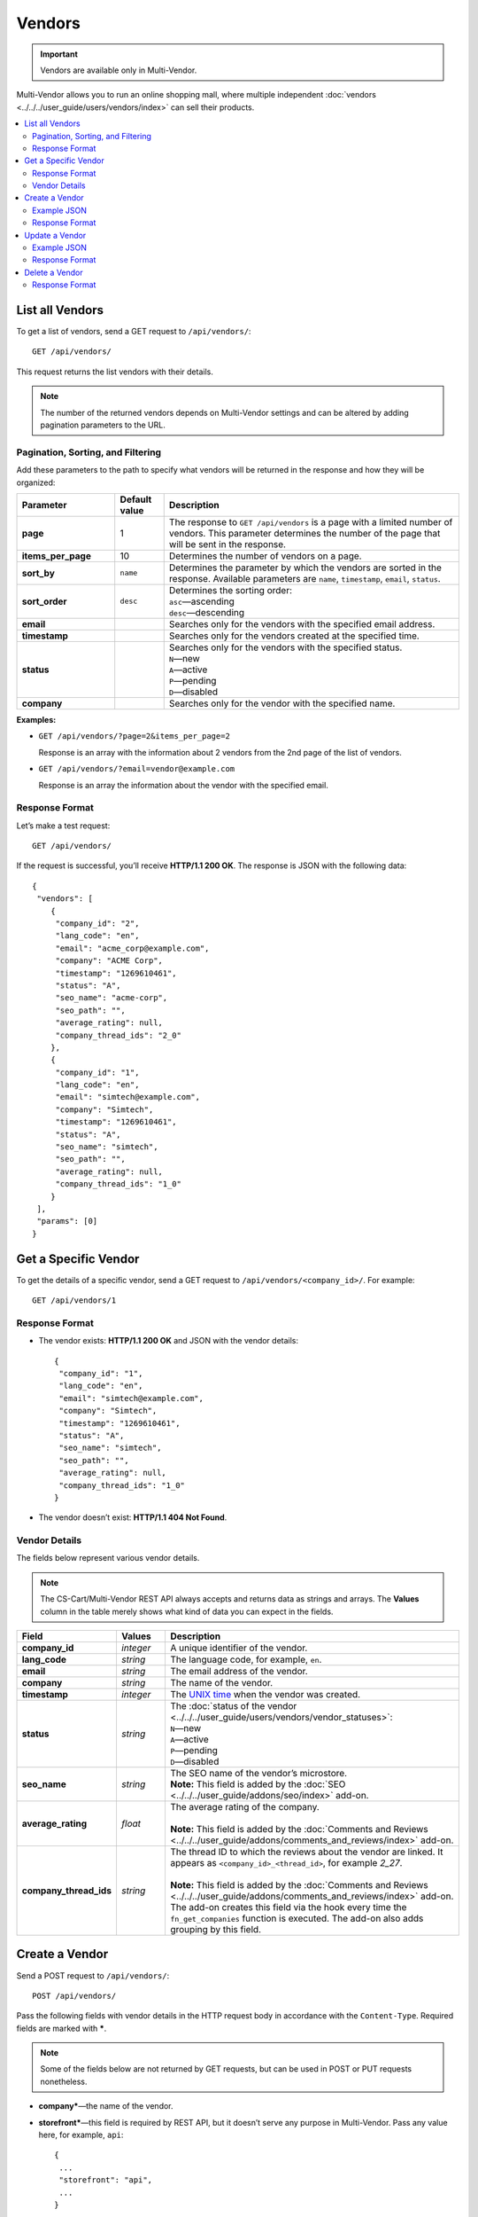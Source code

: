 *******
Vendors
*******

.. important::

    Vendors are available only in Multi-Vendor.

Multi-Vendor allows you to run an online shopping mall, where multiple independent :doc:`vendors <../../../user_guide/users/vendors/index>` can sell their products.

.. contents::
   :backlinks: none
   :local:

================
List all Vendors
================

To get a list of vendors, send a GET request to ``/api/vendors/``::

  GET /api/vendors/

This request returns the list vendors with their details.

.. note::

    The number of the returned vendors depends on Multi-Vendor settings and can be altered by adding pagination parameters to the URL.

----------------------------------
Pagination, Sorting, and Filtering
----------------------------------

Add these parameters to the path to specify what vendors will be returned in the response and how they will be organized:

.. list-table::
    :header-rows: 1
    :stub-columns: 1
    :widths: 10 5 30

    *   -   Parameter
        -   Default value
        -   Description
    *   -   page
        -   1
        -   The response to ``GET /api/vendors`` is a page with a limited number of vendors. This parameter determines the number of the page that will be sent in the response.
    *   -   items_per_page
        -   10
        -   Determines the number of vendors on a page.
    *   -   sort_by
        -   ``name``
        -   Determines the parameter by which the vendors are sorted in the response. Available parameters are ``name``, ``timestamp``, ``email``, ``status``.
    *   -   sort_order
        -   ``desc``
        -   | Determines the sorting order:
            | ``asc``—ascending
            | ``desc``—descending
    *   -   email
        -
        -   Searches only for the vendors with the specified email address.
    *   -   timestamp
        -   
        -   Searches only for the vendors created at the specified time.
    *   -   status
        -   
        -   | Searches only for the vendors with the specified status.
            | ``N``—new
            | ``A``—active
            | ``P``—pending
            | ``D``—disabled
    *   -   company
        -   
        -   Searches only for the vendor with the specified name.

**Examples:**

* ``GET /api/vendors/?page=2&items_per_page=2``

  Response is an array with the information about 2 vendors from the 2nd page of the list of vendors.

* ``GET /api/vendors/?email=vendor@example.com``

  Response is an array the information about the vendor with the specified email.

---------------
Response Format
---------------

Let’s make a test request::

  GET /api/vendors/

If the request is successful, you’ll receive **HTTP/1.1 200 OK**. The response is JSON with the following data::

  {
   "vendors": [
      {
       "company_id": "2",
       "lang_code": "en",
       "email": "acme_corp@example.com",
       "company": "ACME Corp",
       "timestamp": "1269610461",
       "status": "A",
       "seo_name": "acme-corp",
       "seo_path": "",
       "average_rating": null,
       "company_thread_ids": "2_0"
      },
      {
       "company_id": "1",
       "lang_code": "en",
       "email": "simtech@example.com",
       "company": "Simtech",
       "timestamp": "1269610461",
       "status": "A",
       "seo_name": "simtech",
       "seo_path": "",
       "average_rating": null,
       "company_thread_ids": "1_0"
      }
   ],
   "params": [0]
  }

=====================
Get a Specific Vendor
=====================

To get the details of a specific vendor, send a GET request to ``/api/vendors/<company_id>/``. For example::

  GET /api/vendors/1

---------------
Response Format
---------------

* The vendor exists: **HTTP/1.1 200 OK** and JSON with the vendor details::
    
    {
     "company_id": "1",
     "lang_code": "en",
     "email": "simtech@example.com",
     "company": "Simtech",
     "timestamp": "1269610461",
     "status": "A",
     "seo_name": "simtech",
     "seo_path": "",
     "average_rating": null,
     "company_thread_ids": "1_0"
    }

* The vendor doesn’t exist: **HTTP/1.1 404 Not Found**.

--------------
Vendor Details
--------------
The fields below represent various vendor details.

.. note::

    The CS-Cart/Multi-Vendor REST API always accepts and returns data as strings and arrays. The **Values** column in the table merely shows what kind of data you can expect in the fields.

.. list-table::
    :header-rows: 1
    :stub-columns: 1
    :widths: 10 5 30

    *   -   Field
        -   Values
        -   Description
    *   -   company_id
        -   *integer*
        -   A unique identifier of the vendor.
    *   -   lang_code
        -   *string*
        -   The language code, for example, ``en``.
    *   -   email
        -   *string*
        -   The email address of the vendor.
    *   -   company
        -   *string*
        -   The name of the vendor.
    *   -   timestamp
        -   *integer*
        -   The `UNIX time <https://en.wikipedia.org/wiki/Unix_time>`_ when the vendor was created.
    *   -   status
        -   *string*
        -   | The :doc:`status of the vendor <../../../user_guide/users/vendors/vendor_statuses>`:
            | ``N``—new
            | ``A``—active
            | ``P``—pending
            | ``D``—disabled
    *   -   seo_name
        -   *string*
        -   | The SEO name of the vendor’s microstore.
            | **Note:** This field is added by the :doc:`SEO <../../../user_guide/addons/seo/index>` add-on.
    *   -   average_rating
        -   *float*
        -   | The average rating of the company.
            |
            | **Note:** This field is added by the :doc:`Comments and Reviews <../../../user_guide/addons/comments_and_reviews/index>` add-on.
    *   -   company_thread_ids
        -   *string*
        -   | The thread ID to which the reviews about the vendor are linked. It appears as ``<company_id>_<thread_id>``, for example *2_27*.
            |
            | **Note:** This field is added by the :doc:`Comments and Reviews <../../../user_guide/addons/comments_and_reviews/index>` add-on. The add-on creates this field via the hook every time the ``fn_get_companies`` function is executed. The add-on also adds grouping by this field.

===============
Create a Vendor
===============

Send a POST request to ``/api/vendors/``::

  POST /api/vendors/

Pass the following fields with vendor details in the HTTP request body in accordance with the ``Content-Type``. Required fields are marked with *****.

.. note::

    Some of the fields below are not returned by GET requests, but can be used in POST or PUT requests nonetheless.

* **company***—the name of the vendor.

* **storefront***—this field is required by REST API, but it doesn’t serve any purpose in Multi-Vendor. Pass any value here, for example, ``api``::

    {
     ...
     "storefront": "api",
     ...
    }

  .. important::

      The **storefront** field must have a unique value for each vendor you create via REST API.

* **company_description**—the description of the vendor. You can use HTML code here.

* **status**—the :doc:`status of the vendor <../../../user_guide/users/vendors/vendor_statuses>`:

  * ``N``—new

  * ``A``—active (the default status)

  * ``P``—pending

  * ``D``—disabled

* **lang_code**—a two-letter language code, for example, ``en``.

* **email***—vendor’s email address.

* **phone***—vendor’s phone number

* **url**—vendor’s website.

* **fax**—vendor’s fax number.

* **address***—vendor’s address.

* **city***—vendor’s city.

* **country***—vendor’s country. Must be specified as the code (for example, ``US``). 

  .. hint::

      You can find those codes under **Administration → Shipping & taxes → Countries**.

* **state***—vendor’s state. Can be specified as a code. 

  .. hint::

      You can find those codes under **Administration → Shipping & taxes → States**.

* **zipcode***—vendor’s zip code.

* **pre_moderation**—if you set it to ``Y``, any new products from the vendor will require approval by the store administrator.

* **pre_moderation_edit**—if you set it to ``Y``, any updates of product information by the vendor will require approval by the store administrator.

* **pre_moderation_edit_vendors**—if you set it to ``Y``, any updates of the vendor’s profile will require prior approval by the store administrator.

  .. note::

      The pre_moderation fields will apply only if you configure the :doc:`Vendor Data Premoderation <../../../user_guide/addons/vendor_data_premoderation/index>` add-on accordingly.


* **categories**—the list of categories where the vendor is allowed to create products, separated by commas. If you leave it empty or don’t specify this parameter, the vendor will be able to create products in any category.

* **shippings**—the array with the shipping methods available to the vendor. For example, if you want to allow the vendor to use shipping methods with shipping IDs 3 and 4, this is how the array will look like::

    {
     ...
     "shippings": {
         "1": "3",
         "2": "4"
     },
     ...
    }

  .. important::

      This array includes only the shipping methods created by the store administrator, not by a vendor’s administrator.

* **commission**—the size of the commission taken from vendor on every sale. It uses *xx.xx* format.

* **commission_type**—the type of the commission taken from the vendor:

  * ``A``—the commission is a certain amount specified in the store’s primary currency.

  * ``P``—the commission is a percentage taken from the vendor’s sales.

  .. note::

      Starting with Multi-Vendor 4.3.6, **commission** and **commission_type** are part of the **Vendor Commission** add-on.

* **terms**—the text of vendor’s terms and conditions. You can use HTML code here.

  .. note::

      This field is added by the **Vendor’s Terms and Conditions** add-on.

------------
Example JSON
------------

::

  {
    "company": "New Vendor",
    "company_description": "<p>This is the description of the new vendor.</p>",
    "storefront": "example.com",
    "status": "N",
    "lang_code": "en",
    "email": "test_vendor@example.com",
    "phone": "555555555",
    "url": "http://example.com",
    "fax": "+555555555",
    "address": "Boston street",     
    "city": "Boston",     
    "state": "MA",
    "country": "US",
    "zipcode": "02125",     
    "pre_moderation": "Y",
    "pre_moderation_edit": "Y",
    "pre_moderation_edit_vendors": "N",
    "categories": "253,252",
    "shippings": {
       "1": "1",
       "2": "3"
    },
    "commission": "10.55",
    "commission_type": "A",
    "terms": "<p>These are the terms and conditions you must accept before you can buy products from New Vendor.</p>"
  }

---------------
Response Format
---------------

* The vendor has been created successfully: **HTTP/1.1 201 Created** and the ID of the vendor::

    {
     "store_id": 2
    }

* The vendor couldn’t be created: **HTTP/1.1 400 Bad Request**.

===============
Update a Vendor
===============

To update an existing vendor, send the PUT request to ``/api/vendors/<company_id>/``. For example::

  PUT /api/vendors/2/

Pass the fields with the vendor details in the HTTP request body in accordance with the passed ``Content-Type``. None of the fields are required.

------------
Example JSON
------------

::

  {
   "company": "Example",
   "email": "test@example.com",
   "shippings": {
       "1": "1"
    },
    "commission": "0",
    "commission_type": "A"
  }

This request:

* changes the vendor’s name to *Example*.

* changes the vendor’s email address to *test@example.com*.

* makes only the shipping method with ``shipping_id=1`` available to the vendor.

  .. note:

      When you update **shippings**, make sure to specify all the global shipping methods that must be available to the vendor. The methods you don't specify will not be available.

* sets the commission taken from the vendor’s sales to 0.

---------------
Response Format
---------------

* The vendor has been updated successfully: ``HTTP/1.1 200 OK`` and the company ID::
    
    {
     "store_id": "2"
    }

* The vendor couldn’t be updated: **HTTP/1.1 400 Bad Request**.

* The vendor doesn’t exist: **HTTP/1.1 404 Not Found**.

===============
Delete a Vendor
===============

To delete a vendor, send the DELETE request to ``/api/vendors/<company_id>/``. For example::

  DELETE /api/vendors/2

This request will delete a vendor with ``company_id=2``.

---------------
Response Format
---------------

* The vendor has been deleted successfully: **HTTP/1.1 204 No Content**.

* The vendor couldn’t be deleted: **HTTP/1.1 400 Bad Request**.

* The vendor doesn’t exist: **HTTP/1.1 404 Not Found**.
